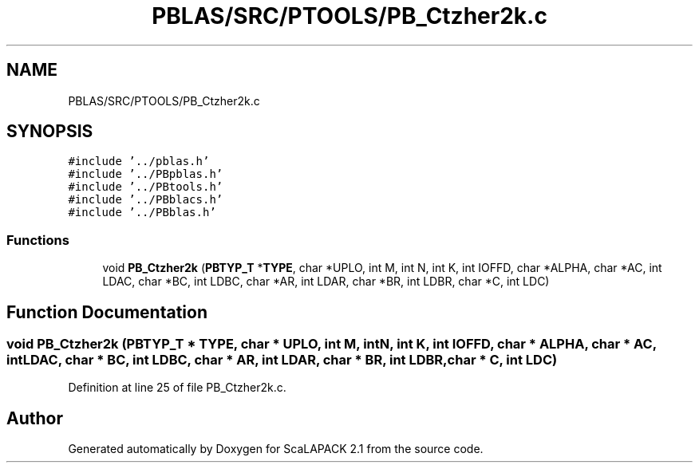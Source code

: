 .TH "PBLAS/SRC/PTOOLS/PB_Ctzher2k.c" 3 "Sat Nov 16 2019" "Version 2.1" "ScaLAPACK 2.1" \" -*- nroff -*-
.ad l
.nh
.SH NAME
PBLAS/SRC/PTOOLS/PB_Ctzher2k.c
.SH SYNOPSIS
.br
.PP
\fC#include '\&.\&./pblas\&.h'\fP
.br
\fC#include '\&.\&./PBpblas\&.h'\fP
.br
\fC#include '\&.\&./PBtools\&.h'\fP
.br
\fC#include '\&.\&./PBblacs\&.h'\fP
.br
\fC#include '\&.\&./PBblas\&.h'\fP
.br

.SS "Functions"

.in +1c
.ti -1c
.RI "void \fBPB_Ctzher2k\fP (\fBPBTYP_T\fP *\fBTYPE\fP, char *UPLO, int M, int N, int K, int IOFFD, char *ALPHA, char *AC, int LDAC, char *BC, int LDBC, char *AR, int LDAR, char *BR, int LDBR, char *C, int LDC)"
.br
.in -1c
.SH "Function Documentation"
.PP 
.SS "void PB_Ctzher2k (\fBPBTYP_T\fP        * TYPE, char           * UPLO, int M, int N, int K, int IOFFD, char           * ALPHA, char           * AC, int LDAC, char * BC, int LDBC, char * AR, int LDAR, char * BR, int LDBR, char * C, int LDC)"

.PP
Definition at line 25 of file PB_Ctzher2k\&.c\&.
.SH "Author"
.PP 
Generated automatically by Doxygen for ScaLAPACK 2\&.1 from the source code\&.
